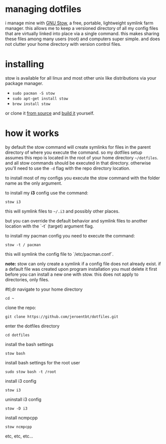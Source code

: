 #+OPTIONS: toc:2

* managing dotfiles

i manage mine with [[http://www.gnu.org/software/stow/][GNU Stow]], a free, portable, lightweight symlink farm manager. this allows me to keep a versioned directory of all my config files that are virtually linked into place via a single command. this makes sharing these files among many users (root) and computers super simple. and does not clutter your home directory with version control files.

* installing

stow is available for all linux and most other unix like distributions via your package manager.

- =sudo pacman -S stow=
- =sudo apt-get install stow=
- =brew install stow=

or clone it [[https://savannah.gnu.org/git/?group=stow][from source]] and [[http://git.savannah.gnu.org/cgit/stow.git/tree/INSTALL][build it]] yourself.

* how it works

by default the stow command will create symlinks for files in the parent directory of where you execute the command. so my dotfiles setup assumes this repo is located in the root of your home directory =~/dotfiles=. and all stow commands should be executed in that directory. otherwise you'll need to use the =-d= flag with the repo directory location.

to install most of my configs you execute the stow command with the folder name as the only argument.

to install my *i3* config use the command:

=stow i3=

this will symlink files to =~/.i3= and possibly other places.

but you can override the default behavior and symlink files to another location with the `-t` (target) argument flag.

to install my pacman config you need to execute the command:

=stow -t / pacman=

this will symlink the config file to `/etc/pacman.conf`.

**note:** stow can only create a symlink if a config file does not already exist. if a default file was created upon program installation you must delete it first before you can install a new one with stow. this does not apply to directories, only files.

#tl;dr
navigate to your home directory

=cd ~=

clone the repo:

=git clone https://github.com/jeroentbt/dotfiles.git=

enter the dotfiles directory

=cd dotfiles=

install the bash settings

=stow bash=

install bash settings for the root user

=sudo stow bash -t /root=

install i3 config

=stow i3=

uninstall i3 config

=stow -D i3=

install ncmpcpp

=stow ncmpcpp=

etc, etc, etc...
